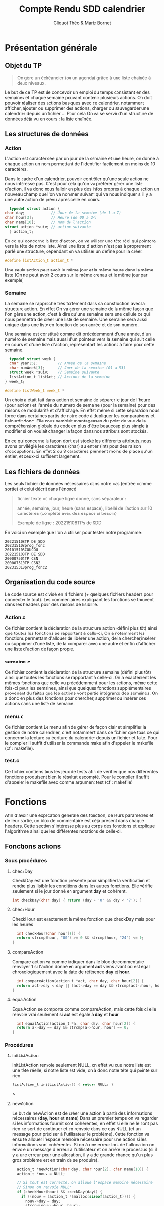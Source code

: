 #+TITLE: Compte Rendu SDD calendrier
#+author: Cliquot Théo & Marie Bornet
 
* Présentation générale
  
** Objet du TP
  #+BEGIN_QUOTE
  On gère un échéancier (ou un agenda) grâce à une liste chaînée à deux niveaux.
  #+END_QUOTE

  Le but de ce TP est de concevoir un emploi du temps consistant en des semaines
  et chaque semaine pouvant contenir plusieurs actions. On doit pouvoir réaliser
  des actions basiques avec ce calendrier, notamment afficher, ajouter ou
  supprimer des actions, charger ou sauvegarder une calendrier depuis un fichier
  ...
  Pour cela On va se servir d'un structure de données déjà vu en cours : la
  liste chaînée.


** Les structures de données

*** Action

    L'action est caractérisée par un jour de la semaine et une heure, on donne à
    chaque action un nom permettant de l'identifier facilement en moins de 10
    caractères.

    
    Dans le cadre d'un calendrier, pouvoir contrôler qu'une seule action ne nous
    intéresse pas. C'est pour cela qu'on va préférer gérer une liste d'action,
    il va donc nous falloir en plus des infos propres à chaque action un nouveau
    champ que l'on va nommer suivant qui va nous indiquer si il y a une autre
    action de prévu après celle en cours.

    #+BEGIN_SRC c 
      typedef struct action {
	char day;            // Jour de la semaine (de 1 a 7)
	char hour[3];        // Heure (de 00 a 24)
	char name[10];       // nom de l'action
	struct action *suiv; // action suivante
      } action_t;
#+END_SRC
    
    En ce qui concerne la liste d'action, on va utiliser une tête réel qui pointera
    vers la tête de notre liste. Ainsi une liste d'action n'est pas à proprement
    parlé une structure, cependant on va utiliser un define pour la créer.

#+BEGIN_SRC c
  #define listAction_t action_t *
#+END_SRC

    Une seule action peut avoir le même jour et la même heure dans la même liste (On ne
    peut avoir 2 cours sur le même crenau et le même jour par exemple)

    
*** Semaine

    La semaine se rapproche très fortement dans sa construction avec la
    structure action. En effet On va gérer une semaine de la même façon que l'on
    gère une action, c'est à dire qu'une semaine sera une cellule ce qui nous
    permettra de créer une liste de semaine. Une semaine sera aussi unique dans
    une liste en fonction de son année et de son numéro.

    Une semaine est constitué comme dit précédemment d'une année, d'un numéro de
    semaine mais aussi d'un pointeur vers la semaine qui suit celle en cours et
    d'une liste d'action, représentant les actions à faire pour cette semaine.

    #+BEGIN_SRC c
  typedef struct week {
  char year[5];         // Annee de la semaine
  char numWeek[3];      // Jour de la semaine (01 a 53)
  struct week *suiv;    // Semaine suivante
  listAction_t listAct; // Actions de la semaine
} week_t;

#define listWeek_t week_t *
#+END_SRC

    Un choix à était fait dans action et semaine de séparer le jour de l'heure
    (pour action) et l'année du numéro de semaine (pour la semaine) pour des
    raisons de modularité et d'affichage. En effet même si cette séparation nous force
    dans certaines partis de notre code à dupliquer les comparaisons et
    l'alourdit donc. Elle nous semblait avantageuses du point de vue de la
    compréhension globale du code en plus d'être beaucoup plus simple à modifier
    si on voulait changer la façon dans nos attributs sont stockés.

    En ce qui concerne la façon dont est stocké les différents attributs, nous
    avons privilégié les caractères (char) au entier (int) pour des raison
    d'occupations. En effet 2 ou 3 caractères prennent moins de place qu'un
    entier, et ceux-ci suffisent largement.


** Les fichiers de données
   
   Les seuls fichier de données nécessaires dans notre cas (entrée comme sortie)
   et celui décrit dans l'énoncé

   #+begin_quote
   fichier texte où chaque ligne donne, sans séparateur :
   
   année, semaine, jour, heure (sans espace), libellé de l’action sur 10 caractères
   (complété avec des espace si besoin)
   
   Exemple de ligne : 202215108TPs de SDD
   #+end_quote

   En voici un exemple que l'on a utiliser pour tester notre programme:

   #+begin_example
   202215108TP DE SDD
   202315108prog_fonc
   201015108COUCOU
   202215108TP DE SDD
   200007504TP CSN
   200007510TP CSN2
   202315310prog_fonc2
   #+end_example
   
   
** Organisation du code source

  Le code source est divisé en 4 fichiers (+ quelques fichiers headers pour
  connecter le tout). Les commentaires expliquant les fonctions se trouvent dans
  les headers pour des raisons de lisibilité. 

*** Action.c
  
  Ce fichier contient la déclaration de la structure action (défini plus tôt)
  ainsi que toutes les fonctions se rapportant à celle-ci, On a notamment les
  fonctions permettant d'allouer de libérer une action, de la chercher,insérer
  ou supprimer d'une liste, de la comparer avec une autre et enfin d'afficher
  une liste d'action de façon propre.

  
*** semaine.c
  
  Ce fichier contient la déclaration de la structure semaine (défini plus tôt)
  ainsi que toutes les fonctions se rapportant à celle-ci. On a exactement les
  mêmes fonctions que celle vu précédemment pour les actions, même cette fois-ci
  pour les semaines, ainsi que quelques fonctions supplémentaires provenant du
  faites que les actions vont partie intégrante des semaines. On a donc en plus
  des fonctions pour chercher, supprimer ou insérer des actions dans une liste
  de semaine.

  
*** menu.c

  Ce fichier contient Le menu afin de gérer de façon clair et simplifier la
  gestion de notre calendrier, c'est notamment dans ce fichier que tous ce qui
  concerne la lecture ou écriture du calendrier depuis un fichier et faite.
  Pour le compiler il suffit d'utiliser la commande make afin d'appeler le
  makefile (cf : makefile).
  

*** test.c

  Ce fichier contiens tous les jeux de tests afin de vérifier que nos
  différentes fonctions produisent bien le résultat escompté. Pour le compiler
  il suffit d'appeler le makefile avec comme argument test (cf : makefile) 

  
* Fonctions
  
  Afin d'avoir une explication générale des fonction, de leurs paramètres et de
  leur sortie, un bloc de commentaire est déjà présent dans chaque headers. Cette
  section s'intéresse plus au corps des fonctions et explique l'algorithme ainsi
  que les différentes notations de celle-ci.
  
** Fonctions actions

*** Sous procédures

**** checkDay

     CheckDay est une fonction présente pour simplifier la vérification et
     rendre plus lisible les conditions dans les autres fonctions. Elle vérifie
     seulement si le jour donné en argument *day* et cohérent.
     
     #+BEGIN_SRC c
  int checkDay(char day) { return (day > '0' && day < '7'); }
#+END_SRC

     
**** checkHour

     CheckHour est exactement la même fonction que checkDay mais pour les heures
          #+BEGIN_SRC c
  int checkHour(char hour[2]) {
  return strcmp(hour, "00") >= 0 && strcmp(hour, "24") <= 0;
}
#+END_SRC


**** compareAction
     Compare action va comme indiquer dans le bloc de commentaire renvoyer 1 si
     l'action donné en argument *act* viens avant où est égal chronologiquement avec la date
     de référence *day* et *hour*.
          #+BEGIN_SRC c
  int compareAction(action_t *act, char day, char hour[2]) {
  return act->day < day || (act->day == day && strcmp(act->hour, hour) < 0);
}
#+END_SRC


**** equalAction
     EqualAction se comporte comme compareAction, mais cette fois ci elle
     renvoie vrai seulement si *act* est égale à *day* et *hour*
          #+BEGIN_SRC c
  int equalAction(action_t *a, char day, char hour[2]) {
  return a->day == day && strcmp(a->hour, hour) == 0;
}
#+END_SRC

     


*** Procédures

**** initListAction

     initListAction renvoie seulement NULL, on effet vu que notre liste est une
     tête réelle, si notre liste est vide, on à donc notre tête qui pointe sur
     rien.
     
     #+BEGIN_SRC c 
  listAction_t initListAction() { return NULL; }
#+END_SRC
>


**** newAction

     Le but de newAction est de créer une action à partir des informations
     nécessaires
     (*day*, *hour* et *name*)
     Dans un premier temps on va regarder si les informations fournit sont
     cohérentes, en effet si elle ne le sont pas rien ne sert de continuer et en
     renvoie dans ce cas NULL (et un message pour préciser à l'utilisateur le
     problème).
     Cette fonction va ensuite allouer l'espace mémoire nécessaire pour une
     action si les informations sont cohérentes. Si on à une erreur lors de
     l'allocation on envoie un message d'erreur à l'utilisateur et on arrête le
     processus (si il y a une erreur pour une allocation, il y a de grande
     chance qu'un plus gros problème est en train de se produire).

     #+BEGIN_SRC c
  action_t *newAction(char day, char hour[2], char name[10]) {
  action_t *nouv = NULL;

  // Si tout est correcte, on alloue l'espace mémoire nécessaire
  // Sinon on renvoie NULL;
  if (checkHour(hour) && checkDay(day)) {
    if ((nouv = (action_t *)malloc(sizeof(action_t)))) {
      nouv->day = day;
      strcpy(nouv->hour, hour);
      strncpy(nouv->name, name, 10);
      nouv->suiv = NULL;
    } else {
      printf("ERROR ALLOC DOESN'T WORK");
      exit(-1);
    }
  } else {
    printf("INVALID HOUR OR DAY\n");
  }
  return nouv;
}
#+END_SRC


**** freeAction

     Dans le cas d'une simple action, il suffit juste de free cette dernière
     (cette fonction est surtout là car c'est une fonction que l'on doit créer
     pour de nombreux SDD).

     #+BEGIN_SRC c
  void freeAction(action_t *act) { free(act); }
#+END_SRC


**** freeListAction
     Cette fonction va libérer une liste d'action (en O(n), n étant la taille
     de la liste)

     #+BEGIN_SRC c
  void freeListAction(listAction_t listAct) {
  action_t *curr = listAct; // Un pointeur vers notre action actuelle
  action_t *tmp;            // Action temporaire (celle qu'on va supprimer)

  // On supprime la tête de liste et on avance jusqu'à arriver à la fin
  while (curr) {
    tmp = curr;
    curr = curr->suiv;
    freeAction(tmp);
  }
}
#+END_SRC


**** findAction
     Cette fonction va chercher dans une liste chaînée rangée la cellule
     correspondante et ceux et ce servant de l'algorithme vu en SDD. Elle
     retournera un pointeur qui pointe vers un pointeur d'action. Ce dernier
     contient l'action précédent celle recherché si elle existe dans la liste,
     sinon elle renverra le précédent de l'action la plus petite tel qu'elle
     soit plus grande que l'action recherchée. Dans le cas où les informations
     fournis sont incohérentes. On ne prends même pas la peine de chercher et on
     renvoie directement NULL.

     #+BEGIN_SRC c
   action_t **findAction(listAction_t *listAct, char hour[2], char day) {
  action_t **prec =
      NULL; // Pointeur d'un pointeur contenant l'action précédente
  if (checkHour(hour) && checkDay(day)) {
    prec = listAct;
    action_t *curr = *listAct; // Un pointeur vers notre action actuelle

    // Tant qu'on n'as pas trouvé l'action voulue et qu'on est avant
    // chronologiquement
    while (curr && compareAction(curr, day, hour)) {
      prec = &(curr->suiv);
      curr = curr->suiv;
    }
  }
  return prec;
}
#+END_SRC


**** insertAction

     Cette fonction va insérer dans une liste d'action une action si celle-ci
     est cohérente et si il n'existe pas déjà dans la liste une action avec le
     même jour et la même heure.
     Cette dernière suit la même logique que l'algorithme vu en SDD et ce sert
     de la fonction findAction décrite précédemment.

     #+BEGIN_SRC c
  void insertAction(listAction_t *listAct, action_t *nouvAction) {

  // Si notre nouvAction n'est pas correcte, pas besoin de l'ajouter
  if (nouvAction != NULL) {

    // Pointeur de pointeur d'action qui pointe vers l'action précédent celle
    // voulue si elle existe sinon voir fonction findAction
    action_t **prec = findAction(listAct, nouvAction->hour, nouvAction->day);

    // Si une action existe déjà avec ce jour et heure
    // On ne l'ajoute pas, et on le libère de la mémoire
    if ((*prec) != NULL &&
        equalAction(*prec, nouvAction->day, nouvAction->hour)) {
      printf("WE ALREADY HAVE AN ACTION AT THIS HOUR AND DAY OF THE WEEK\n");
      freeAction(nouvAction);

    }
    // Sinon on l'ajoute dans notre liste
    else {
      nouvAction->suiv = (*prec);
      *prec = nouvAction;
    }
  }
}
#+END_SRC


**** supprAction

     cette fonction va supprimer une action fournie en argument dans une liste
     d'action
     (si elle est dedans, sinon ne fais rien)
     On vérifie toujours que ce que l'on veut supprimer est cohérent, sinon on à
     même pas besoin de chercher.

     #+BEGIN_SRC c
  void supprAction(listAction_t *listAct, char hour[2], char day) {

  if (checkHour(hour) && checkDay(day)) {
    action_t **pprec =
        findAction(listAct, hour, day); // Comme dans insertAction

    // Si on a bien cette action dans note liste
    if (pprec != NULL && *pprec != NULL && equalAction(*pprec, day, hour)) {

      action_t *tmp = *pprec; // Action temporaire
      (*pprec) = (*pprec)->suiv;
      freeAction(tmp);
    }
  }
}
#+END_SRC


**** prettyPrintListAction

     Une fonction afin de visualiser plus joliment le contenue de notre
     liste.
     On aurait aussi pu faire un prettyPrintAction et ensuite appeler cette
     fonction pour toutes les action de la Liste, cependant cette fonction ne
     nous aurait pas plus servi que ça.


** Fonctions semaines

   La plupart des fonctions propres au semaine suivent les mêmes algorithmes que
   ceux vu précédemment avec les actions, il y a juste un changement, *day*
   et *hour* deviennent *numWeek* et *year*. C'est pour ça que l'on ne va pas
   les décrire entièrement. Seul insertActionInsideWeek et supprActionInsideWeek
   sont différents de ce que l'on à vu dans action.

*** Sous procédures

**** checkYear (similaire à checkHour)

     #+BEGIN_SRC c
  int checkYear(char year[4]) {
  return strcmp(year, "0000") >= 0 && strcmp(year, "9999") <= 0;
}
#+END_SRC


**** checkNumWeek (similaire à checkHour)

     #+BEGIN_SRC c
  int checkNumWeek(char numWeek[2]) {
  return strcmp(numWeek, "00") >= 0 && strcmp(numWeek, "52") <= 0;
}
#+END_SRC


**** compareWeek (similaire à compareAction)

     #+BEGIN_SRC c
  int compareWeek(week_t *week, char year[4], char numWeek[2]) {
  return strcmp(week->year, year) < 0 || (strcmp(week->year, year) == 0 &&
                                          (strcmp(week->numWeek, numWeek) < 0));
}
#+END_SRC


**** equalWeek (similaire à equalWeek)

     #+BEGIN_SRC c
  int equalWeek(week_t *week, char year[4], char numWeek[2]) {
  return strcmp(week->year, year) == 0 && strcmp(week->numWeek, numWeek) == 0;
}

#+END_SRC


*** Procedures

**** initListWeek(similaire à initListAction)

     #+BEGIN_SRC c
  listWeek_t initListWeek() { return NULL; }
#+END_SRC

     
**** newWeek (similaire à newAction)

     #+BEGIN_SRC c
  week_t *newWeek(char year[4], char numWeek[2]) {
  week_t *nouv = NULL; // La nouvelle semaine alloué (null si incorrect)

  // Si nos arguments sont cohérents
  if (checkYear(year) && checkNumWeek(numWeek)) {

    // Si l'allocation c'est bien passé
    if ((nouv = (week_t *)malloc(sizeof(week_t)))) {
      strcpy(nouv->year, year);
      strcpy(nouv->numWeek, numWeek);
      nouv->suiv = NULL;
      nouv->listAct = initListAction();
    } else {
      printf("ERROR ALLOC DOESN'T WORK");
      exit(-1);
    }
  } else {
    printf("INVALID YEAR OR WEEK\n");
  }

  return nouv;
}
#+END_SRC


**** freeWeek

     Il faut faire attention car dans freeWeek, on doit bien entendu libérer la
     place qu'on à utilisé pour la semaine mais avant cela bien penser à
     supprimer toute la place prise par notre liste d'action.

     #+BEGIN_SRC c
  void freeWeek(week_t *week) {
  freeListAction(week->listAct); // On libère en premier la liste d'action
  free(week);                    // Puis la semaine en elle même
}

#+END_SRC


**** freeListWeek (similaire à freeListAction)

     #+BEGIN_SRC c
  void freeListWeek(listWeek_t week) {
  week_t *curr = week; // Un pointeur vers la semaine actuelle
  week_t *tmp;         // Un pointeur de semaine temporaire
  while (curr) {
    tmp = curr;
    curr = curr->suiv;
    freeWeek(tmp);
  }
}
#+END_SRC


**** findWeek (similaire à findAction)
     
     #+BEGIN_SRC c
  week_t **findWeek(listWeek_t *listWeek, char year[4], char numWeek[2]) {
  week_t **prec = NULL; // Un pointeur de pointeur de semaine pointant vers la
                        // semaine précédent celle recherche si elle existe
                        // (sinon : voir bloc de commentaires dans le header)

  // Si nos argument sont correctes
  if (checkYear(year) && checkNumWeek(numWeek)) {
    week_t *curr = *listWeek; // pointeur vers la semaine actuelle
    prec = listWeek;

    // Tant qu'on à pas trouvé la bonne semaine ou une plus grande.
    while (curr && compareWeek(curr, year, numWeek)) {
      prec = &(curr->suiv);
      curr = curr->suiv;
    }
  }
  return prec;
}
#+END_SRC


**** insertWeek (similaire à insertAction)

     #+BEGIN_SRC c
  week_t **insertWeek(listWeek_t *listWeek, week_t *nouvWeek) {
  week_t **prec; // Comme dans findWeek

  if (nouvWeek != NULL) {
    prec = findWeek(listWeek, nouvWeek->year, nouvWeek->numWeek);

    // Si il existe déjà une liste dans ce créneau.
    if ((*prec) != NULL &&
        equalWeek((*prec), nouvWeek->year, nouvWeek->numWeek)) {

      printf("THIS WEEK ALREADY EXIST, NO NEED TO ADD IT\n");

      // On libère celle en trop.
      freeWeek(nouvWeek);

    }

    // Sinon on l'ajoute
    else {
      nouvWeek->suiv = (*prec);
      *prec = nouvWeek;
    }
  }
  return prec;
}
#+END_SRC


**** supprWeek (similaire à supprAction)

     #+BEGIN_SRC c
  void supprWeek(listWeek_t *listWeek, char year[4], char week[2]) {
  week_t **pprec = findWeek(listWeek, year, week); // Comme dans findWeek

  // Si la semaine correspond bien à celle voulue
  if (pprec != NULL && *pprec != NULL && equalWeek(*pprec, year, week)) {
    // On la supprime
    week_t *tmp = *pprec; // pointeur de semaine temporaire
    (*pprec) = (*pprec)->suiv;
    freeWeek(tmp);
  }
}

#+END_SRC


**** suprActionInsideWeek

     Cette fonction ainsi que la suivante sont un peu plus propre au semaine. En
     effet si on veut modifier seulement une action dans notre liste de semaine
     (ce qui est le cas pour notre calendrier) il nous faut parcourir/modifier
     aussi bien les semaines que les actions.
     C'est dans ces fonctions que tout les procédures qu'on à vu avant prennent
     leur sens. Grâce à ces dernières nos deux fonction principaux pour le
     calendrier deviennent très simple à écrire.

     On réalise un premier parcours de la liste des Semaines pour voir si il
     existe une semaine avec l'année et le numéro de semaine donné en
     argument. Si c'est le cas on parcours la liste d'action de cette semaine
     pour trouver l'action concordant avec nos arguments *day* et *hour*. Si
     cette action existe alors il nous suffit de la supprimer. Si l'une de ces
     deux recherches ne concluent pas. Cela veux dire qu'il n'existe pas dans la
     liste l'action à supprimer. On peut donc arrêter là. Enfin en vérifie au
     début de la procédure si nos argument sont correctes, dans le cas inverse
     on peut éviter de chercher car on sait de base qu'il n'y aura rien à
     supprimer.

     #+BEGIN_SRC c
  int supprActionInsideWeek(listWeek_t *listWeek, char year[4], char week[2],
                          char day, char hour[2]) {
  // On cherche la semaine de l'action à supprimer
  int code = 1;
  week_t **precWeek = findWeek(listWeek, year, week);

  // Si elle existe
  if (*precWeek != NULL && equalWeek(*precWeek, year, week)) {

    // On cherche l'action dans cette semaine
    action_t **curr =
        findAction((&(*findWeek(listWeek, year, week))->listAct), hour, day);

    // Si elle existe on la supprime
    if (curr != NULL && equalAction(*curr, day, hour)) {
      supprAction(curr, hour, day);
      if ((*precWeek)->listAct == NULL) {
        supprWeek(precWeek, year, week);
      }
    } else
      code = -1;
  } else
    code = -2;

  return code;
}
#+END_SRC


**** insertActionInsideWeek

     On va appeler dans un premier temps insereWeek qui va nous retourner la semaine
     correspondant au argument fourni. Ensuite on appelle sur la liste d'action de cette
     semaine la fonction insertAction. Les cas ou une action / semaine existe
     déjà sur c'est créneaux sont gérés par la fonction insert.

     #+BEGIN_SRC c
  void insertActionInsideWeek(listWeek_t *listWeek, char year[4], char numWeek[2],
                            char day, char hour[2], char name[10]) {
  // Si notre semaine et action sont cohérentes
  if (checkNumWeek(numWeek) && checkYear(year) && checkDay(day) &&
      checkHour(hour)) {
    // On cherche/insère si besoin la semaine
    // Pas besoin de vérifier si week NULL, en effet on l'a déjà vérifié avec la
    // condition au dessus
    week_t **week = insertWeek(listWeek, newWeek(year, numWeek));
    // On insère l'action
    insertAction(&(*week)->listAct, newAction(day, hour, name));
  }
}
#+END_SRC


**** prettyPrintListWeek (similaire à prettyPrintListAction)

     #+BEGIN_SRC c
  void prettyPrintListWeek(listWeek_t listWeek) {
  week_t *curr = listWeek; // Pointeur sur la semaine courante
  int i = 0;               // Simple compteur

  printf("==========================================================\n");
  while (curr) {
    printf("| %d | week %s | year %s |\n", i, curr->numWeek, curr->year);
    if (curr->listAct) {
      printf("Action :::\n");
      prettyPrintListAction(curr->listAct);
      printf("\n\n");
    }
    i++;
    curr = curr->suiv;
  }
  printf("==========================================================\n\n");
}
#+END_SRC



* Exécution

** Makefile

   Le makefile permet de compiler tous les fichiers nécessaires pour obtenir l'exécutable du
   menu en une seule commande. Il suffit pour cela d'appeler la commande make
   dans le répertoire contenant le fichier makefile.

   Pour obtenir l'exécutable
   de l'ensemble du jeu de test. Il suffit d'appeler de la même façon la
   commande make avec comme argument cette fois ci test.

   Toute les compilations se font avec l'option -g pour pouvoir utiliser valgrind.
   
   #+BEGIN_SRC 
  CC = gcc
CFLAGS = -Wall -Wextra
LFLAGS = -g
SOURCES = $(wildcard *.c)
EXEC = prog

all: $(EXEC)

$(EXEC) : menu.o action.o semaine.o
	$(CC) $(CFLAGS) -o $@ $^ $(LFLAGS)

%.o: %.c
	$(CC) $(CFLAGS) -o $@ -c $< $(LFLAGS)

test: test.o action.o semaine.o
	$(CC) $(CFLAGS) -o $@ $^ $(LFLAGS)	
clean: 
	rm -rf *.o

#+END_SRC 


** Jeux de tests

   Comme indiqué précédemment, tous les jeux de tests se situent dans le fichier
   test.c, il suffit ensuite de compiler et exécuter le programme afin de
   vérifier les différents cas. On peut toujours mettre certains test en
   commentaires pour faciliter la lecture d'un cas spécifiques.

